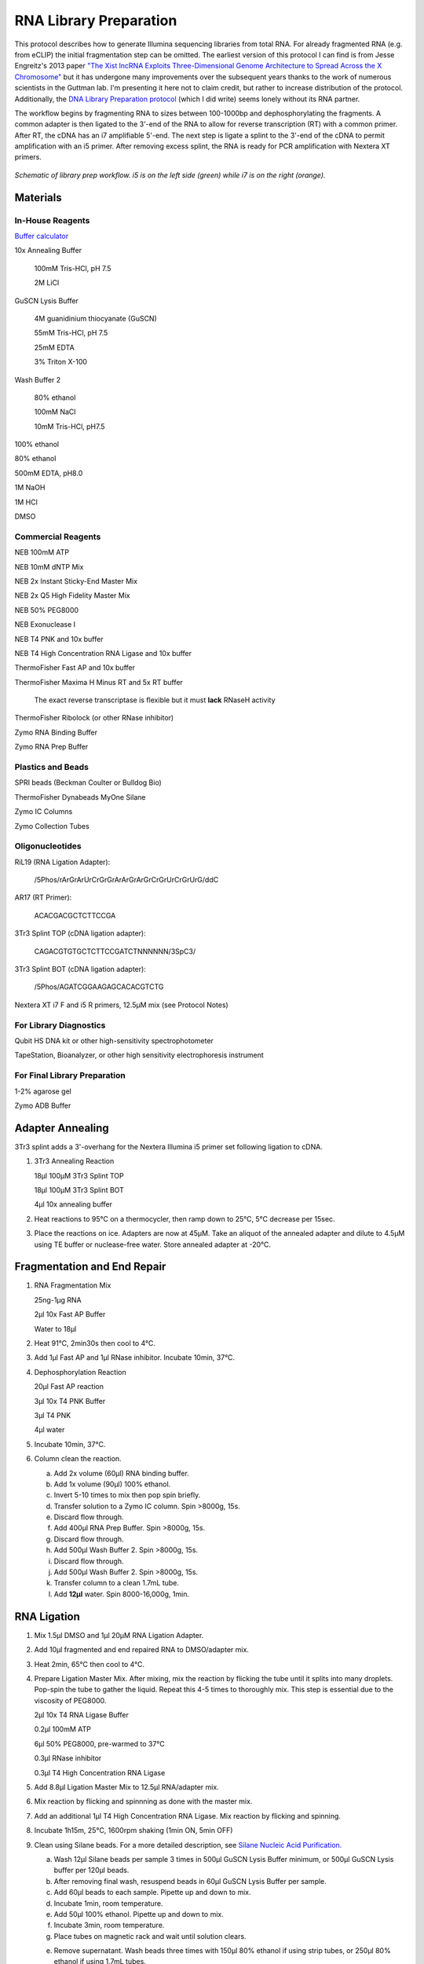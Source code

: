 RNA Library Preparation
================================
This protocol describes how to generate Illumina sequencing libraries from total RNA. For already fragmented RNA (e.g. from eCLIP) the initial fragmentation step can be omitted. The earliest version of this protocol I can find is from Jesse Engreitz's 2013 paper `"The Xist lncRNA Exploits Three-Dimensional Genome Architecture to Spread Across the X Chromosome" <https://doi.org/10.1126/science.1237973>`_ but it has undergone many improvements over the subsequent years thanks to the work of numerous scientists in the Guttman lab. I'm presenting it here not to claim credit, but rather to increase distribution of the protocol. Additionally, the `DNA Library Preparation protocol <https://dhonson-lncrna.github.io/laboratoryprotocols/dnalibrary.html>`_ (which I did write) seems lonely without its RNA partner.

The workflow begins by fragmenting RNA to sizes between 100-1000bp and dephosphorylating the fragments. A common adapter is then ligated to the 3'-end of the RNA to allow for reverse transcription (RT) with a common primer. After RT, the cDNA has an i7 amplifiable 5'-end. The next step is ligate a splint to the 3'-end of the cDNA to permit amplification with an i5 primer. After removing excess splint, the RNA is ready for PCR amplification with Nextera XT primers.  

.. figure:: images/23.08.11_RNA-Lib-Fig.png
   :width: 600
   :alt: Schematic of RNA lib workflow
   :align: center

   *Schematic of library prep workflow. i5 is on the left side (green) while i7 is on the right (orange).*

.. raw:: html

   <br>

Materials
---------

In-House Reagents
^^^^^^^^^^^^^^^^^

`Buffer calculator <https://docs.google.com/spreadsheets/d/14t-B8F6yNJ7xcO8kBrjlpoRxs6Zq3iMc/edit?usp=sharing&ouid=110781881215035430006&rtpof=true&sd=true>`_

10x Annealing Buffer

   100mM Tris-HCl, pH 7.5

   2M LiCl

GuSCN Lysis Buffer

   4M guanidinium thiocyanate (GuSCN)

   55mM Tris-HCl, pH 7.5

   25mM EDTA

   3% Triton X-100

Wash Buffer 2

   80% ethanol

   100mM NaCl

   10mM Tris-HCl, pH7.5

100% ethanol

80% ethanol

500mM EDTA, pH8.0

1M NaOH

1M HCl

DMSO

Commercial Reagents 
^^^^^^^^^^^^^^^^^^^

NEB 100mM ATP

NEB 10mM dNTP Mix

NEB 2x Instant Sticky-End Master Mix

NEB 2x Q5 High Fidelity Master Mix

NEB 50% PEG8000

NEB Exonuclease I

NEB T4 PNK and 10x buffer

NEB T4 High Concentration RNA Ligase and 10x buffer

ThermoFisher Fast AP and 10x buffer

ThermoFisher Maxima H Minus RT and 5x RT buffer

   The exact reverse transcriptase is flexible but it must **lack** RNaseH activity

ThermoFisher Ribolock (or other RNase inhibitor)

Zymo RNA Binding Buffer

Zymo RNA Prep Buffer

Plastics and Beads
^^^^^^^^^^^^^^^^^^

SPRI beads (Beckman Coulter or Bulldog Bio)

ThermoFisher Dynabeads MyOne Silane

Zymo IC Columns

Zymo Collection Tubes

Oligonucleotides
^^^^^^^^^^^^^^^^

RiL19 (RNA Ligation Adapter): 

   /5Phos/rArGrArUrCrGrGrArArGrArGrCrGrUrCrGrUrG/ddC

AR17 (RT Primer): 

   ACACGACGCTCTTCCGA

3Tr3 Splint TOP (cDNA ligation adapter): 

   CAGACGTGTGCTCTTCCGATCTNNNNNN/3SpC3/

3Tr3 Splint BOT (cDNA ligation adapter): 

   /5Phos/AGATCGGAAGAGCACACGTCTG

Nextera XT i7 F and i5 R primers, 12.5µM mix (see Protocol Notes)

For Library Diagnostics
^^^^^^^^^^^^^^^^^^^^^^^

Qubit HS DNA kit or other high-sensitivity spectrophotometer

TapeStation, Bioanalyzer, or other high sensitivity electrophoresis instrument

For Final Library Preparation
^^^^^^^^^^^^^^^^^^^^^^^^^^^^^

1-2% agarose gel

Zymo ADB Buffer

Adapter Annealing
-----------------

3Tr3 splint adds a 3'-overhang for the Nextera Illumina i5 primer set following ligation to cDNA.

1. 3Tr3 Annealing Reaction

   18µl 100µM 3Tr3 Splint TOP

   18µl 100µM 3Tr3 Splint BOT

   4µl 10x annealing buffer

2. Heat reactions to 95°C on a thermocycler, then ramp down to 25°C, 5°C decrease per 15sec.

3. Place the reactions on ice. Adapters are now at 45µM. Take an aliquot of the annealed adapter and dilute to 4.5µM using TE buffer or nuclease-free water. Store annealed adapter at -20°C.

Fragmentation and End Repair
----------------------------------

1. RNA Fragmentation Mix
   
   25ng-1µg RNA

   2µl 10x Fast AP Buffer

   Water to 18µl

2. Heat 91°C, 2min30s then cool to 4°C.

3. Add 1µl Fast AP and 1µl RNase inhibitor. Incubate 10min, 37°C.

4. Dephosphorylation Reaction

   20µl Fast AP reaction

   3µl 10x T4 PNK Buffer

   3µl T4 PNK

   4µl water

5. Incubate 10min, 37°C.

6. Column clean the reaction.

   a. Add 2x volume (60µl) RNA binding buffer.

   b. Add 1x volume (90µl) 100% ethanol.

   c. Invert 5-10 times to mix then pop spin briefly.

   d. Transfer solution to a Zymo IC column. Spin >8000g, 15s.

   e. Discard flow through.

   f. Add 400µl RNA Prep Buffer. Spin >8000g, 15s.

   g. Discard flow through.

   h. Add 500µl Wash Buffer 2. Spin >8000g, 15s.

   i. Discard flow through.

   j. Add 500µl Wash Buffer 2. Spin >8000g, 15s.

   k. Transfer column to a clean 1.7mL tube.

   l. Add **12µl** water. Spin 8000-16,000g, 1min.

RNA Ligation
------------

1. Mix 1.5µl DMSO and 1µl 20µM RNA Ligation Adapter.

2. Add 10µl fragmented and end repaired RNA to DMSO/adapter mix.

3. Heat 2min, 65°C then cool to 4°C.

4. Prepare Ligation Master Mix. After mixing, mix the reaction by flicking the tube until it splits into many droplets. Pop-spin the tube to gather the liquid. Repeat this 4-5 times to thoroughly mix. This step is essential due to the viscosity of PEG8000.

   2µl 10x T4 RNA Ligase Buffer

   0.2µl 100mM ATP

   6µl 50% PEG8000, pre-warmed to 37°C

   0.3µl RNase inhibitor

   0.3µl T4 High Concentration RNA Ligase

5. Add 8.8µl Ligation Master Mix to 12.5µl RNA/adapter mix.

6. Mix reaction by flicking and spinnning as done with the master mix.

7. Add an additional 1µl T4 High Concentration RNA Ligase. Mix reaction by flicking and spinning.

8. Incubate 1h15m, 25°C, 1600rpm shaking (1min ON, 5min OFF)

9. Clean using Silane beads. For a more detailed description, see `Silane Nucleic Acid Purification. <https://dhonson-lncrna.github.io/laboratoryprotocols/silane.html>`_

   a. Wash 12µl Silane beads per sample 3 times in 500µl GuSCN Lysis Buffer minimum, or 500µl GuSCN Lysis buffer per 120µl beads.

   b. After removing final wash, resuspend beads in 60µl GuSCN Lysis Buffer per sample.

   c. Add 60µl beads to each sample. Pipette up and down to mix.

   d. Incubate 1min, room temperature.

   e. Add 50µl 100% ethanol. Pipette up and down to mix.

   f. Incubate 3min, room temperature.

   g. Place tubes on magnetic rack and wait until solution clears.

   e. Remove supernatant. Wash beads three times with 150µl 80% ethanol if using strip tubes, or 250µl 80% ethanol if using 1.7mL tubes.

   f. After removing final wash, pop-spin then place the tube back on the magnet. Use a P20 pipette to remove any residual ethanol.

   g. Dry the beads 5-10min until they look matte.

   h. Resuspend the beads in **13µl** nuclease-free water to elute. 

Reverse Transcription
---------------------

1. Annealing Reaction

   12.5µl RNA sample
   
   1µl 5µM AR17

   1µl 10mM dNTPs

2. Heat 2min, 65°C then cool to 4°C.

3. Add 5.5µl RT Master Mix.

   4µl 5x Maxima RT Buffer

   1µl Maxima RT RNaseH Minus

   0.5µl RNase inhibitor

4. Incubate 30min, 50°C then cool to 4°C.

5. Add 4µl Exonuclease I to digest excess AR17. Incubate 15min, 37°C.

6. Add 1µl 0.5M EDTA to inactivate Exonuclease I.

7. Place on ice for 3min.

8. Add 2.5µl 1M NaOH.

9. Heat 6min, 80°C to degrade RNA, then cool to 4°C.

10. Add 2.5µl 1M HCl to neutralize base.

11. Clean using Silane beads.

   a. Wash 12µl Silane beads per sample 3 times in 500µl GuSCN Lysis Buffer minimum, or 500µl GuSCN Lysis buffer per 120µl beads.

   b. After removing final wash, resuspend beads in 90µl GuSCN Lysis Buffer per sample.

   c. Add 90µl beads to each sample. Pipette up and down to mix.

   d. Incubate 1min, room temperature.

   e. Add 75µl 100% ethanol. Pipette up and down to mix.

   f. Incubate 3min, room temperature.

   g. Place tubes on magnetic rack and wait until solution clears.

   e. Remove supernatant. Wash beads three times with 150µl 80% ethanol if using strip tubes, or 250µl 80% ethanol if using 1.7mL tubes.

   f. After removing final wash, pop-spin then place the tube back on the magnet. Use a P20 pipette to remove any residual ethanol.

   g. Dry the beads 5-10min until they look matte.

   h. Resuspend the beads in 13µl nuclease-free water to elute.

cDNA Splint Ligation
--------------------

1. Ligation Reaction

   2µl 4.5µM 3Tr3 Splint

   13µl cDNA

   15µl 2x Instant Sticky-End Master Mix 

2. Incubate 30min, 25°C

3. SPRI clean to remove adapter.

   a. Add 1x volume room-temperature SPRI beads (30µl) to the reaction. Flick and pop-spin the tube 3 times to mix.

   b. Incubate 9min, room-temperature. Flick and pop-spin every 3min to mix.

   c. Place tube on magnetic rack and allow beads to fully clear, 2-5min.

   d. Remove supernatant.

   e. Add 150µl 80% ethanol. Remove tube from rack, rotate 180°, then place back in rack to pull beads through the ethanol to the opposite wall. Repeat rotation 2-3 times.

   f. Allow beads to separate completely and remove supernatant.

   g. Repeat steps e. and f. twice more for a total of 3 washes.

   h. After removing final ethanol wash, briefly pop-spin the tubes. Place on the magnet and use a P20 pipette to remove any residual ethanol.

   i. Dry beads 2-5min until they look matte.

   j. Resuspend beads in **50µl** nuclease-free water to elute. Magnetically pellet the beads and transfer the supernatant to a clean tube.

Library Amplification
---------------------

1. Library PCR Reaction

   22.5µl ligated cDNA

   2.5µl 12.5µM i7 F x i5 R Broad Primers

   25µl 2x Q5 High-Fidelity Master Mix

2. Thermocycler Settings

   .. list-table::
     :widths: 25 25 25
     :header-rows: 1

     * - Temp (°C)
       - Time
       - Cycles
     * - 98
       - 15s
       - 1
     * - 98
       - 15s
       - 4
     * - 68
       - 15s
       - 
     * - 72
       - 30s
       - 
     * - 98
       - 15s
       - 3-9 (see Protocol Notes)
     * - 72
       - 1min
       - 
     * - 72
       - 1min
       - 1
     * - 4
       - forever
       - 

3. SPRI clean to remove primers.

   a. Add 1x volume room-temperature SPRI beads (50µl) to the reaction. Flick and pop-spin the tube 3 times to mix.

   b. Incubate 9min, room-temperature. Flick and pop-spin every 3min to mix.

   c. Place tube on magnetic rack and allow beads to fully clear, 2-5min.

   d. Remove supernatant.

   e. Add 150µl 80% ethanol. Remove tube from rack, rotate 180°, then place back in rack to pull beads through the ethanol to the opposite wall. Repeat rotation 2-3 times.

   f. Allow beads to separate completely and remove supernatant.

   g. Repeat steps e. and f. twice more for a total of 3 washes.

   h. After removing final ethanol wash, briefly pop-spin the tubes. Place on the magnet and use a P20 pipette to remove any residual ethanol.

   i. Dry beads 2-5min until they look matte.

   j. Resuspend beads in **13µl** nuclease-free water to elute. Magnetically pellet the beads and transfer the supernatant to a clean tube.

Library Diagnostics
-------------------

1. Measure concentration of library with Qubit High Sensitivity.

2. Measure size distribution by loading 1ng library on a HS D1000 TapeStation Tape or a HS DNA Bioanalyzer chip.

3. For standard RNA fragmentation, the library should show a unimodal distribution with an average size between 300-500bp and a tail to the right. For methods with high temperature washes (e.g. CLAP) the average sizes may be smaller. Little if any DNA should have sizes greater than 1000bp. See the image below for an example of a typical library. 

.. image:: images/RNA_Library_Trace.png
   :width: 500
   :alt: Example RNA library trace
   :align: center

.. raw:: html

   <br>

Final Library Preparation
-------------------------

Libraries should always be gel cut before loading on Illumina instruments to avoid primer contamination. Different Illumina instruments and flow cells require different concentrations of libraries, so always check the documentation of your specifc setup before proceeding.

In the future, I will add a more detailed guide on Illumina sequencing, but for the purpose of this protocol I will assume the user has already decided the number of reads they ultimately want for each library.

1. Pool libraries. Calculate the total femtomoles to pool by multiplying the desired final concentration by the final elution volume (13µl). Multiply this number by two to account for loss during clean-up. E.g. for a 1nM final library, multiply 1nM (fmol/µl) by 13µl by 2 to get 26fmol to pool).

2. Load pools on a 1-2% agarose gel. Keep one lane empty between ladders and individual pools. Run gel until ladder is clearly separated.

3. Using a razor blade, cut libraries between 200-1000bp. Transfer excised agarose to a clean 1.7mL tube.

.. figure:: images/22.10.03_LibPools.png
   :width: 600
   :alt: Pre- and post-gel cut libraries
   :align: center

   *Example libraries before and after gel-cutting.*

4. Tare a balance with an empty 1.7mL tube. Mass the excised agarose, then add 3µl Zymo ADB Buffer per 1mg agarose gel (e.g. 300µl ABD for a 100mg gel).

5. Heat gel at 50°C until fully dissolved, 3-5min.

6. Load up to 700µl dissolved gel onto a Zymo IC column in a collection tube. Spin >8000g, 15s. Discard flow through and repeat until entire sample has passed through the column.

7. Add 200µl DNA/RNA Wash Buffer. Spin >8000g, 15s.

8. Discard flow through.

9. Add 200µl DNA/RNA Wash Buffer. Spin >8000g, 1min to dry column.

10. Discard collection tube and transfer column to a clean 1.7mL tube.

11. Add 13µl nuclease-free water directly to the column. Incubate at room temperature 2-3min.

12. Spin 8000-16,000g, 1min to elute.

13. Quantify final gel-cut library using Qubit and Tapestation or Bioanalyzer as before.

Protocol Notes
--------------

* The sequences of Illumina's Nextera XT's primers are `publicly available. <https://dnatech.genomecenter.ucdavis.edu/wp-content/uploads/2013/06/illumina-adapter-sequences_1000000002694-00.pdf>`_ For convenience, I plan to post spreadsheets containing the sequences and adaptors that are compatible with IDT ordering on a GoogleDrive associated with this site.

* The number of cycles will vary dramatically depending on the type of experiment and amount of input DNA. Once a protocol is well-established a user can usually estimate an appropriate cycle number, but in early stages of using the protocol it is best to determine the optimal cycle number empirically. `This site <https://www.lexogen.com/amplification-of-rna-seq-libraries-the-correct-pcr-cycle-number/>`_ provides a good explanation of how to use qPCR for this purpose.

* An inexpensive supplier of SPRI beads in the United States is `Bulldog Bio. <https://www.bulldog-bio.com/product/cleanngs-beads/>`_ We have not noticed any performance differences between Bulldog Bio's and Beckman Coulter's products, but it is always best to check size selection using a DNA ladder when switching to a new product.

* If preparing many libraries simultaneously, it may be more convenient to perform Silane cleans rather than column cleans. Please refer to my Silane Cleaning Protocol for this adaptation.

Hazards and Waste Disposal
--------------------------
* Consult the Safety Data Sheet for any unfamiliar reagents and comply with local regulations regarding disposal of hazardous waste.

* Zymo RNA Binding Buffer contains guanidine hydrochloride (GuHCl), a powerful chaotrope. Always wear gloves and a labcoat when handling GuHCl. Do not open solid GuHCl outside of a fume hood and dispose of all liquid and solid waste in dedicated containers.

* Solutions containing GuHCl produce chlorine gas when mixed with bleach or other oxidizers. Be mindful of keeping these reagents separate.

* GuSCN is a powerful chaotrope. Always wear gloves and a labcoat when handling GuSCN. Do not open solid GuSCN outside of a fume hood and dispose of all liquid and solid waste in dedicated containers.

* GuSCN solutions release hydrogen cyanide gas when exposed to acids or oxidizers such as bleach. Always use caution when preparing or disposing of GuSCN solutions.
